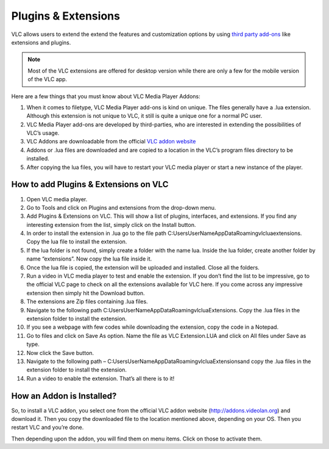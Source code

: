  
####################
Plugins & Extensions
####################

VLC allows users to extend the extend the features and customization options by using `third party add-ons <https://addons.videolan.org/>`_ 
like extensions and plugins.

.. note:: Most of the VLC extensions are offered for desktop version while there are only a few for the mobile version of the VLC app. 
 
Here are a few things that you must know about VLC Media Player Addons:

1. When it comes to filetype, VLC Media Player add-ons is kind on unique. 
   The files generally have a .lua extension. Although this extension is not unique to VLC, 
   it still is quite a unique one for a normal PC user.

2. VLC Media Player add-ons are developed by third-parties, who are interested in extending the possibilities of VLC’s usage. 

3. VLC Addons are downloadable from the official `VLC addon website <http://addons.videolan.org>`_

4. Addons or .lua files are downloaded and are copied to a location in the VLC’s program files directory to be installed. 

5. After copying the lua files, you will have to restart your VLC media player or start a new instance of the player.

**************************************
How to add Plugins & Extensions on VLC
**************************************

1. Open VLC media player.

2. Go to Tools and click on Plugins and extensions from the drop-down menu.

3. Add Plugins & Extensions on VLC. This will show a list of plugins, interfaces, and extensions.
   If you find any interesting extension from the list, simply click on the Install button.

4. In order to install the extension in .lua go to the file path C:\Users\UserName\AppData\Roaming\vlc\lua\extensions. Copy the lua file to install the extension.

5. If the lua folder is not found, simply create a folder with the name lua. Inside the lua folder, create another folder by name “extensions”. Now copy the lua file inside it.

6. Once the lua file is copied, the extension will be uploaded and installed. Close all the folders.

7. Run a video in VLC media player to test and enable the extension. If you don’t find the list to be impressive, 
   go to the official VLC page to check on all the extensions available for VLC here. If you come across any 
   impressive extension then simply hit the Download button.

8. The extensions are Zip files containing .lua files.

9. Navigate to the following path C:\Users\UserName\AppData\Roaming\vlc\lua\Extensions\. 
   Copy the .lua files in the extension folder to install the extension.

10. If you see a webpage with few codes while downloading the extension, copy the code in a Notepad.

11. Go to files and click on Save As option. Name the file as VLC Extension.LUA and click on All files under 
    Save as type.

12. Now click the Save button.

13. Navigate to the following path – C:\Users\UserName\AppData\Roaming\vlc\lua\Extensions\ and copy the .lua files in the extension folder to install the extension.

14. Run a video to enable the extension. That’s all there is to it!

**************************
How an Addon is Installed?
**************************

So, to install a VLC addon, you select one from the official VLC addon 
website (http://addons.videolan.org) and download it. 
Then you copy the downloaded file to the location mentioned above, 
depending on your OS. Then you restart VLC and you’re done.

Then depending upon the addon, you will find them on menu items. Click on those to activate them.